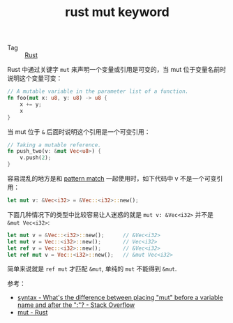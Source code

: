 :PROPERTIES:
:ID:       65cd1cf7-a037-44cf-be29-08834a7a7357
:END:
#+TITLE: rust mut keyword

+ Tag :: [[id:01CE5AAF-81ED-45AE-9667-930E9F0B04BC][Rust]]

Rust 中通过关键字 =mut= 来声明一个变量或引用是可变的，当 mut 位于变量名前时说明这个变量可变：
#+begin_src rust
  // A mutable variable in the parameter list of a function.
  fn foo(mut x: u8, y: u8) -> u8 {
      x += y;
      x
  }
#+end_src

当 mut 位于 =&= 后面时说明这个引用是一个可变引用：
#+begin_src rust
  // Taking a mutable reference.
  fn push_two(v: &mut Vec<u8>) {
      v.push(2);
  }
#+end_src

容易混乱的地方是和 [[id:6C423A76-5C4B-4E0E-A402-18E58F448292][pattern match]] 一起使用时，如下代码中 v 不是一个可变引用：
#+begin_src rust
  let mut v: &Vec<i32> = &Vec::<i32>::new();
#+end_src

下面几种情况下的类型中比较容易让人迷惑的就是 =mut v: &Vec<i32>= 并不是 =&mut Vec<i32>=:
#+begin_src rust
  let mut v = &Vec::<i32>::new();      // &Vec<i32>
  let mut v = Vec::<i32>::new();       // Vec<i32>
  let ref v = Vec::<i32>::new();       // &Vec<i32>
  let ref mut v = Vec::<i32>::new();   // &mut Vec<i32>
#+end_src

简单来说就是 =ref mut= 才匹配 =&mut=, 单纯的 =mut= 不能得到 =&mut=.

参考：
+ [[https://stackoverflow.com/questions/28587698/whats-the-difference-between-placing-mut-before-a-variable-name-and-after-the][syntax - What's the difference between placing "mut" before a variable name and after the ":"? - Stack Overflow]]
+ [[https://doc.rust-lang.org/std/keyword.mut.html][mut - Rust]]

